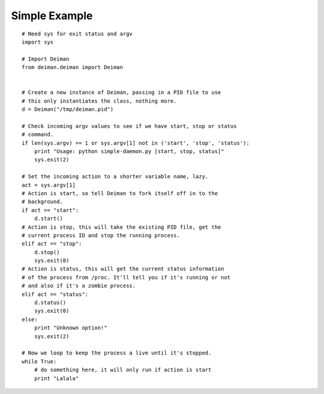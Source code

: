 ==============
Simple Example
==============

::

  # Need sys for exit status and argv
  import sys

  # Import Deiman
  from deiman.deiman import Deiman


  # Create a new instance of Deiman, passing in a PID file to use
  # this only instantiates the class, nothing more.
  d = Deiman("/tmp/deiman.pid")

  # Check incoming argv values to see if we have start, stop or status
  # command.
  if len(sys.argv) == 1 or sys.argv[1] not in ('start', 'stop', 'status'):
      print "Usage: python simple-daemon.py [start, stop, status]"
      sys.exit(2)

  # Set the incoming action to a shorter variable name, lazy.
  act = sys.argv[1]
  # Action is start, so tell Deiman to fork itself off in to the
  # background.
  if act == "start":
      d.start()
  # Action is stop, this will take the existing PID file, get the
  # current process ID and stop the running process.
  elif act == "stop":
      d.stop()
      sys.exit(0)
  # Action is status, this will get the current status information
  # of the process from /proc. It'll tell you if it's running or not
  # and also if it's a zombie process.
  elif act == "status":
      d.status()
      sys.exit(0)
  else:
      print "Unknown option!"
      sys.exit(2)

  # Now we loop to keep the process a live until it's stopped.
  while True:
      # do something here, it will only run if action is start
      print "Lalala"

